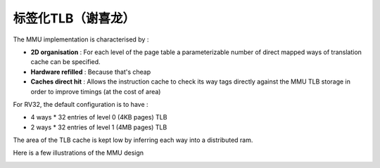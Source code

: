 .. role:: raw-html-m2r(raw)
   :format: html

标签化TLB（谢喜龙）
============================

The MMU implementation is characterised by :

- **2D organisation** : For each level of the page table a parameterizable number of direct mapped ways of translation cache can be specified.
- **Hardware refilled** : Because that's cheap
- **Caches direct hit** : Allows the instruction cache to check its way tags directly against the MMU TLB storage in order to improve timings (at the cost of area)

For RV32, the default configuration is to have :

- 4 ways * 32 entries of level 0 (4KB pages) TLB
- 2 ways * 32 entries of level 1 (4MB pages) TLB

The area of the TLB cache is kept low by inferring each way into a distributed ram.

Here is a few illustrations of the MMU design

.. image:: /asset/image/mmu_general.png

.. image:: /asset/image/mmu_translation.png
